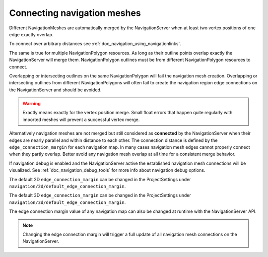 .. _doc_navigation_connecting_navmesh:

Connecting navigation meshes
============================

Different NavigationMeshes are automatically merged by the NavigationServer
when at least two vertex positions of one edge exactly overlap.

To connect over arbitrary distances see :ref:`doc_navigation_using_navigationlinks`.

.. image:: img/navigation_vertex_merge.png

The same is true for multiple NavigationPolygon resources. As long as their
outline points overlap exactly the NavigationServer will merge them.
NavigationPolygon outlines must be from different NavigationPolygon resources to connect.

Overlapping or intersecting outlines on the same NavigationPolygon
will fail the navigation mesh creation. Overlapping or intersecting
outlines from different NavigationPolygons will often fail to create the
navigation region edge connections on the NavigationServer and should be avoided.

.. image:: img/navigation_vertex_merge2.png

.. warning::

    Exactly means exactly for the vertex position merge. Small float errors
    that happen quite regularly with imported meshes will prevent a successful vertex merge.

Alternatively navigation meshes are not merged but still considered as **connected** by
the NavigationServer when their edges are nearly parallel and within distance
to each other. The connection distance is defined by the  ``edge_connection_margin`` for each
navigation map. In many cases navigation mesh edges cannot properly connect when they partly overlap.
Better avoid any navigation mesh overlap at all time for a consistent merge behavior.

.. image:: img/navigation_edge_connection.png

If navigation debug is enabled and the NavigationServer active the established navigation mesh connections will be visualized.
See :ref:`doc_navigation_debug_tools` for more info about navigation debug options.

The default 2D ``edge_connection_margin`` can be changed in the ProjectSettings under ``navigation/2d/default_edge_connection_margin``.

The default 3D ``edge_connection_margin`` can be changed in the ProjectSettings under ``navigation/3d/default_edge_connection_margin``.

The edge connection margin value of any navigation map can also be changed at runtime with the NavigationServer API.

.. tabs::
 .. code-tab:: gdscript 2D GDScript

    extends Node2D

    func _ready() -> void:
        # 2D margins are designed to work with 2D "pixel" values.
        var default_map_rid: RID = get_world_2d().get_navigation_map()
        NavigationServer2D.map_set_edge_connection_margin(default_map_rid, 50.0)

 .. code-tab:: csharp 2D C#

    using Godot;

    public partial class MyNode2D : Node2D
    {
        public override void _Ready()
        {
            // 2D margins are designed to work with 2D "pixel" values.
            Rid defaultMapRid = GetWorld2D().NavigationMap;
            NavigationServer2D.MapSetEdgeConnectionMargin(defaultMapRid, 50.0f);
        }
    }

 .. code-tab:: gdscript 3D GDScript

    extends Node3D

    func _ready() -> void:
        # 3D margins are designed to work with 3D world unit values.
        var default_map_rid: RID = get_world_3d().get_navigation_map()
        NavigationServer3D.map_set_edge_connection_margin(default_map_rid, 0.5)

 .. code-tab:: csharp 3D C#

    using Godot;

    public partial class MyNode3D : Node3D
    {
        public override void _Ready()
        {
            // 3D margins are designed to work with 3D world unit values.
            Rid defaultMapRid = GetWorld3D().NavigationMap;
            NavigationServer3D.MapSetEdgeConnectionMargin(defaultMapRid, 0.5f);
        }
    }

.. note::

    Changing the edge connection margin will trigger a full update of all navigation mesh connections on the NavigationServer.
